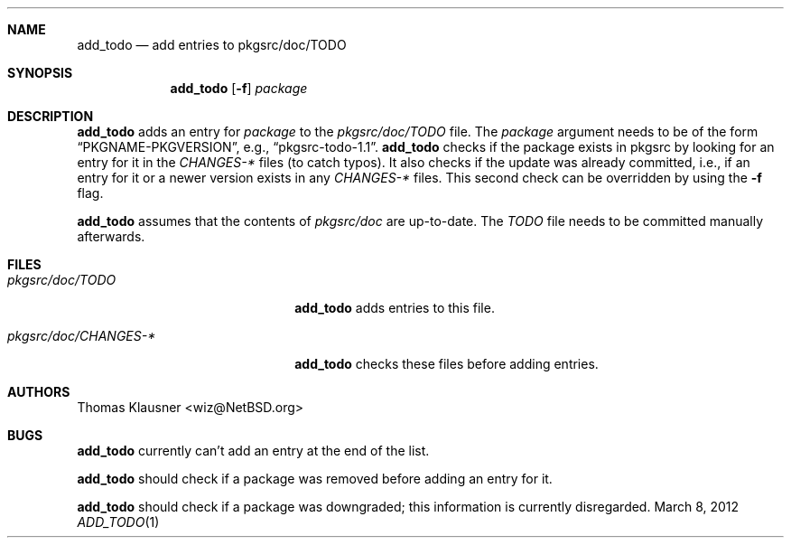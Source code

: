 .\"	$NetBSD: add_todo.1,v 1.3 2012/03/14 14:34:39 wiz Exp $
.\"
.Dd March 8, 2012
.Dt ADD_TODO 1
.Sh NAME
.Nm add_todo
.Nd add entries to pkgsrc/doc/TODO
.Sh SYNOPSIS
.Nm
.Op Fl f
.Ar package
.Sh DESCRIPTION
.Nm
adds an entry for
.Ar package
to the
.Pa pkgsrc/doc/TODO
file.
The
.Ar package
argument needs to be of the form
.Dq PKGNAME-PKGVERSION ,
e.g.,
.Dq pkgsrc-todo-1.1 .
.Nm
checks if the package exists in pkgsrc by looking for an entry for it
in the
.Pa CHANGES-*
files (to catch typos).
It also checks if the update was already committed, i.e., if an entry for
it or a newer version exists in any
.Pa CHANGES-*
files.
This second check can be overridden by using the
.Fl f
flag.
.Pp
.Nm
assumes that the contents of
.Pa pkgsrc/doc
are up-to-date.
The
.Pa TODO
file needs to be committed manually afterwards.
.Sh FILES
.Bl -tag -width 20n
.It Pa pkgsrc/doc/TODO
.Nm
adds entries to this file.
.It Pa pkgsrc/doc/CHANGES-*
.Nm
checks these files before adding entries.
.El
.Sh AUTHORS
.An Thomas Klausner Aq wiz@NetBSD.org
.Sh BUGS
.Nm
currently can't add an entry at the end of the list.
.Pp
.Nm
should check if a package was removed before adding an entry for it.
.Pp
.Nm
should check if a package was downgraded; this information is
currently disregarded.
